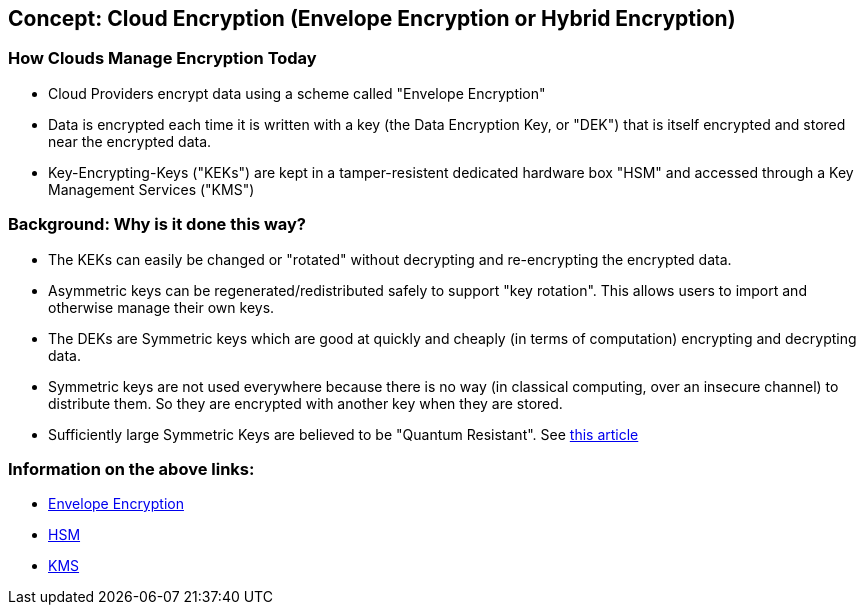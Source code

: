 
## Concept: Cloud Encryption (Envelope Encryption or Hybrid Encryption)

### How Clouds Manage Encryption Today
* Cloud Providers encrypt data using a scheme called "Envelope Encryption"
* Data is encrypted each time it is written with a key (the Data Encryption Key, or "DEK") that is itself encrypted and stored near the encrypted data.
* Key-Encrypting-Keys ("KEKs") are kept in a tamper-resistent dedicated hardware box "HSM" and accessed through a Key Management Services ("KMS")


### Background: Why is it done this way?
* The KEKs can easily be changed or "rotated" without decrypting and re-encrypting the encrypted data.
* Asymmetric keys can be regenerated/redistributed safely to support "key rotation". This allows users to import and otherwise manage their own keys.
* The DEKs are Symmetric keys which are good at quickly and cheaply (in terms of computation) encrypting and decrypting data. 
* Symmetric keys are not used everywhere because there is no way (in classical computing, over an insecure channel) to distribute them. So they are encrypted with another key when they are stored.
* Sufficiently large Symmetric Keys are believed to be "Quantum Resistant". See https://en.wikipedia.org/wiki/Post-quantum_cryptography[this article]

### Information on the above links: 
* https://cloud.google.com/kms/docs/envelope-encryption[Envelope Encryption]
* https://docs.aws.amazon.com/kms/latest/developerguide/hsm-key-store-concepts.html[HSM]
* https://docs.aws.amazon.com/kms/latest/developerguide/overview.html[KMS]


